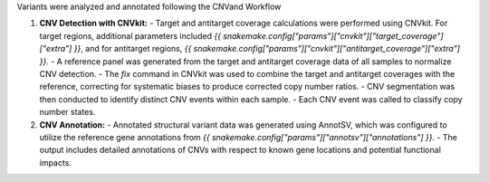 Variants were analyzed and annotated following the CNVand Workflow

1. **CNV Detection with CNVkit:**
   - Target and antitarget coverage calculations were performed using CNVkit. For target regions, additional parameters included `{{ snakemake.config["params"]["cnvkit"]["target_coverage"]["extra"] }}`, and for antitarget regions, `{{ snakemake.config["params"]["cnvkit"]["antitarget_coverage"]["extra"] }}`.
   - A reference panel was generated from the target and antitarget coverage data of all samples to normalize CNV detection.
   - The `fix` command in CNVkit was used to combine the target and antitarget coverages with the reference, correcting for systematic biases to produce corrected copy number ratios.
   - CNV segmentation was then conducted to identify distinct CNV events within each sample.
   - Each CNV event was called to classify copy number states.

2. **CNV Annotation:**
   - Annotated structural variant data was generated using AnnotSV, which was configured to utilize the reference gene annotations from `{{ snakemake.config["params"]["annotsv"]["annotations"] }}`.
   - The output includes detailed annotations of CNVs with respect to known gene locations and potential functional impacts.